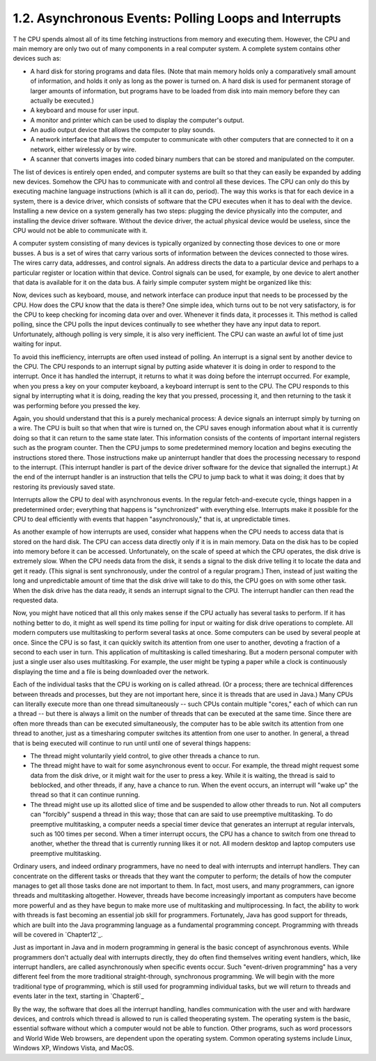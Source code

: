
1.2. Asynchronous Events: Polling Loops and Interrupts
------------------------------------------------------



T he CPU spends almost all of its time fetching instructions from
memory and executing them. However, the CPU and main memory are only
two out of many components in a real computer system. A complete
system contains other devices such as:


+ A hard disk for storing programs and data files. (Note that main
  memory holds only a comparatively small amount of information, and
  holds it only as long as the power is turned on. A hard disk is used
  for permanent storage of larger amounts of information, but programs
  have to be loaded from disk into main memory before they can actually
  be executed.)
+ A keyboard and mouse for user input.
+ A monitor and printer which can be used to display the computer's
  output.
+ An audio output device that allows the computer to play sounds.
+ A network interface that allows the computer to communicate with
  other computers that are connected to it on a network, either
  wirelessly or by wire.
+ A scanner that converts images into coded binary numbers that can be
  stored and manipulated on the computer.


The list of devices is entirely open ended, and computer systems are
built so that they can easily be expanded by adding new devices.
Somehow the CPU has to communicate with and control all these devices.
The CPU can only do this by executing machine language instructions
(which is all it can do, period). The way this works is that for each
device in a system, there is a device driver, which consists of
software that the CPU executes when it has to deal with the device.
Installing a new device on a system generally has two steps: plugging
the device physically into the computer, and installing the device
driver software. Without the device driver, the actual physical device
would be useless, since the CPU would not be able to communicate with
it.




A computer system consisting of many devices is typically organized by
connecting those devices to one or more busses. A bus is a set of
wires that carry various sorts of information between the devices
connected to those wires. The wires carry data, addresses, and control
signals. An address directs the data to a particular device and
perhaps to a particular register or location within that device.
Control signals can be used, for example, by one device to alert
another that data is available for it on the data bus. A fairly simple
computer system might be organized like this:



Now, devices such as keyboard, mouse, and network interface can
produce input that needs to be processed by the CPU. How does the CPU
know that the data is there? One simple idea, which turns out to be
not very satisfactory, is for the CPU to keep checking for incoming
data over and over. Whenever it finds data, it processes it. This
method is called polling, since the CPU polls the input devices
continually to see whether they have any input data to report.
Unfortunately, although polling is very simple, it is also very
inefficient. The CPU can waste an awful lot of time just waiting for
input.

To avoid this inefficiency, interrupts are often used instead of
polling. An interrupt is a signal sent by another device to the CPU.
The CPU responds to an interrupt signal by putting aside whatever it
is doing in order to respond to the interrupt. Once it has handled the
interrupt, it returns to what it was doing before the interrupt
occurred. For example, when you press a key on your computer keyboard,
a keyboard interrupt is sent to the CPU. The CPU responds to this
signal by interrupting what it is doing, reading the key that you
pressed, processing it, and then returning to the task it was
performing before you pressed the key.

Again, you should understand that this is a purely mechanical process:
A device signals an interrupt simply by turning on a wire. The CPU is
built so that when that wire is turned on, the CPU saves enough
information about what it is currently doing so that it can return to
the same state later. This information consists of the contents of
important internal registers such as the program counter. Then the CPU
jumps to some predetermined memory location and begins executing the
instructions stored there. Those instructions make up aninterrupt
handler that does the processing necessary to respond to the
interrupt. (This interrupt handler is part of the device driver
software for the device that signalled the interrupt.) At the end of
the interrupt handler is an instruction that tells the CPU to jump
back to what it was doing; it does that by restoring its previously
saved state.

Interrupts allow the CPU to deal with asynchronous events. In the
regular fetch-and-execute cycle, things happen in a predetermined
order; everything that happens is "synchronized" with everything else.
Interrupts make it possible for the CPU to deal efficiently with
events that happen "asynchronously," that is, at unpredictable times.

As another example of how interrupts are used, consider what happens
when the CPU needs to access data that is stored on the hard disk. The
CPU can access data directly only if it is in main memory. Data on the
disk has to be copied into memory before it can be accessed.
Unfortunately, on the scale of speed at which the CPU operates, the
disk drive is extremely slow. When the CPU needs data from the disk,
it sends a signal to the disk drive telling it to locate the data and
get it ready. (This signal is sent synchronously, under the control of
a regular program.) Then, instead of just waiting the long and
unpredictable amount of time that the disk drive will take to do this,
the CPU goes on with some other task. When the disk drive has the data
ready, it sends an interrupt signal to the CPU. The interrupt handler
can then read the requested data.




Now, you might have noticed that all this only makes sense if the CPU
actually has several tasks to perform. If it has nothing better to do,
it might as well spend its time polling for input or waiting for disk
drive operations to complete. All modern computers use multitasking to
perform several tasks at once. Some computers can be used by several
people at once. Since the CPU is so fast, it can quickly switch its
attention from one user to another, devoting a fraction of a second to
each user in turn. This application of multitasking is called
timesharing. But a modern personal computer with just a single user
also uses multitasking. For example, the user might be typing a paper
while a clock is continuously displaying the time and a file is being
downloaded over the network.

Each of the individual tasks that the CPU is working on is called
athread. (Or a process; there are technical differences between
threads and processes, but they are not important here, since it is
threads that are used in Java.) Many CPUs can literally execute more
than one thread simultaneously -- such CPUs contain multiple "cores,"
each of which can run a thread -- but there is always a limit on the
number of threads that can be executed at the same time. Since there
are often more threads than can be executed simultaneously, the
computer has to be able switch its attention from one thread to
another, just as a timesharing computer switches its attention from
one user to another. In general, a thread that is being executed will
continue to run until until one of several things happens:


+ The thread might voluntarily yield control, to give other threads a
  chance to run.
+ The thread might have to wait for some asynchronous event to occur.
  For example, the thread might request some data from the disk drive,
  or it might wait for the user to press a key. While it is waiting, the
  thread is said to beblocked, and other threads, if any, have a chance
  to run. When the event occurs, an interrupt will "wake up" the thread
  so that it can continue running.
+ The thread might use up its allotted slice of time and be suspended
  to allow other threads to run. Not all computers can "forcibly"
  suspend a thread in this way; those that can are said to use
  preemptive multitasking. To do preemptive multitasking, a computer
  needs a special timer device that generates an interrupt at regular
  intervals, such as 100 times per second. When a timer interrupt
  occurs, the CPU has a chance to switch from one thread to another,
  whether the thread that is currently running likes it or not. All
  modern desktop and laptop computers use preemptive multitasking.


Ordinary users, and indeed ordinary programmers, have no need to deal
with interrupts and interrupt handlers. They can concentrate on the
different tasks or threads that they want the computer to perform; the
details of how the computer manages to get all those tasks done are
not important to them. In fact, most users, and many programmers, can
ignore threads and multitasking altogether. However, threads have
become increasingly important as computers have become more powerful
and as they have begun to make more use of multitasking and
multiprocessing. In fact, the ability to work with threads is fast
becoming an essential job skill for programmers. Fortunately, Java has
good support for threads, which are built into the Java programming
language as a fundamental programming concept. Programming with
threads will be covered in `Chapter12`_.

Just as important in Java and in modern programming in general is the
basic concept of asynchronous events. While programmers don't actually
deal with interrupts directly, they do often find themselves writing
event handlers, which, like interrupt handlers, are called
asynchronously when specific events occur. Such "event-driven
programming" has a very different feel from the more traditional
straight-through, synchronous programming. We will begin with the more
traditional type of programming, which is still used for programming
individual tasks, but we will return to threads and events later in
the text, starting in `Chapter6`_




By the way, the software that does all the interrupt handling, handles
communication with the user and with hardware devices, and controls
which thread is allowed to run is called theoperating system. The
operating system is the basic, essential software without which a
computer would not be able to function. Other programs, such as word
processors and World Wide Web browsers, are dependent upon the
operating system. Common operating systems include Linux, Windows XP,
Windows Vista, and MacOS.



